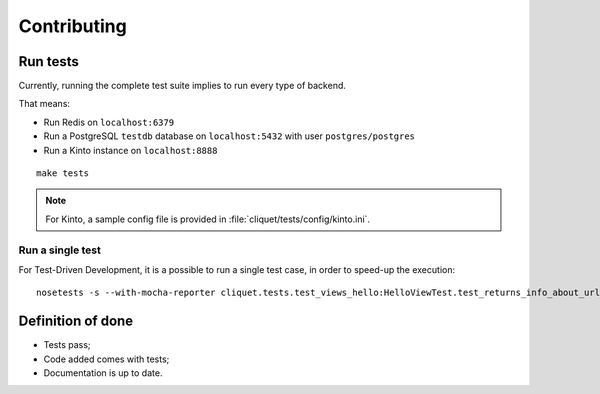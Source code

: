 Contributing
############


Run tests
=========

Currently, running the complete test suite implies to run every type of backend.

That means:

* Run Redis on ``localhost:6379``
* Run a PostgreSQL ``testdb`` database on ``localhost:5432`` with user ``postgres/postgres``
* Run a Kinto instance on ``localhost:8888``

::

    make tests


.. note ::

    For Kinto, a sample config file is provided in :file:`cliquet/tests/config/kinto.ini`.


Run a single test
'''''''''''''''''

For Test-Driven Development, it is a possible to run a single test case, in order
to speed-up the execution:

::

    nosetests -s --with-mocha-reporter cliquet.tests.test_views_hello:HelloViewTest.test_returns_info_about_url_and_version



Definition of done
==================

* Tests pass;
* Code added comes with tests;
* Documentation is up to date.
